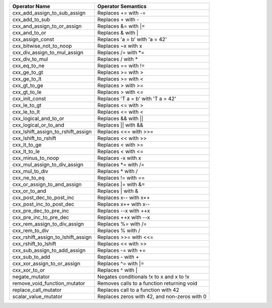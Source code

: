 .. |op0| replace:: cxx_add_assign_to_sub_assign
.. |desc0| replace:: Replaces += with -=
.. |op1| replace:: cxx_add_to_sub
.. |desc1| replace:: Replaces + with -
.. |op2| replace:: cxx_and_assign_to_or_assign
.. |desc2| replace:: Replaces &= with \|=
.. |op3| replace:: cxx_and_to_or
.. |desc3| replace:: Replaces & with |
.. |op4| replace:: cxx_assign_const
.. |desc4| replace:: Replaces 'a = b' with 'a = 42'
.. |op5| replace:: cxx_bitwise_not_to_noop
.. |desc5| replace:: Replaces ~x with x
.. |op6| replace:: cxx_div_assign_to_mul_assign
.. |desc6| replace:: Replaces /= with \*=
.. |op7| replace:: cxx_div_to_mul
.. |desc7| replace:: Replaces / with *
.. |op8| replace:: cxx_eq_to_ne
.. |desc8| replace:: Replaces == with !=
.. |op9| replace:: cxx_ge_to_gt
.. |desc9| replace:: Replaces >= with >
.. |op10| replace:: cxx_ge_to_lt
.. |desc10| replace:: Replaces >= with <
.. |op11| replace:: cxx_gt_to_ge
.. |desc11| replace:: Replaces > with >=
.. |op12| replace:: cxx_gt_to_le
.. |desc12| replace:: Replaces > with <=
.. |op13| replace:: cxx_init_const
.. |desc13| replace:: Replaces 'T a = b' with 'T a = 42'
.. |op14| replace:: cxx_le_to_gt
.. |desc14| replace:: Replaces <= with >
.. |op15| replace:: cxx_le_to_lt
.. |desc15| replace:: Replaces <= with <
.. |op16| replace:: cxx_logical_and_to_or
.. |desc16| replace:: Replaces && with ||
.. |op17| replace:: cxx_logical_or_to_and
.. |desc17| replace:: Replaces || with &&
.. |op18| replace:: cxx_lshift_assign_to_rshift_assign
.. |desc18| replace:: Replaces <<= with >>=
.. |op19| replace:: cxx_lshift_to_rshift
.. |desc19| replace:: Replaces << with >>
.. |op20| replace:: cxx_lt_to_ge
.. |desc20| replace:: Replaces < with >=
.. |op21| replace:: cxx_lt_to_le
.. |desc21| replace:: Replaces < with <=
.. |op22| replace:: cxx_minus_to_noop
.. |desc22| replace:: Replaces -x with x
.. |op23| replace:: cxx_mul_assign_to_div_assign
.. |desc23| replace:: Replaces \*= with /=
.. |op24| replace:: cxx_mul_to_div
.. |desc24| replace:: Replaces * with /
.. |op25| replace:: cxx_ne_to_eq
.. |desc25| replace:: Replaces != with ==
.. |op26| replace:: cxx_or_assign_to_and_assign
.. |desc26| replace:: Replaces \|= with &=
.. |op27| replace:: cxx_or_to_and
.. |desc27| replace:: Replaces | with &
.. |op28| replace:: cxx_post_dec_to_post_inc
.. |desc28| replace:: Replaces x-- with x++
.. |op29| replace:: cxx_post_inc_to_post_dec
.. |desc29| replace:: Replaces x++ with x--
.. |op30| replace:: cxx_pre_dec_to_pre_inc
.. |desc30| replace:: Replaces --x with ++x
.. |op31| replace:: cxx_pre_inc_to_pre_dec
.. |desc31| replace:: Replaces ++x with --x
.. |op32| replace:: cxx_rem_assign_to_div_assign
.. |desc32| replace:: Replaces %= with /=
.. |op33| replace:: cxx_rem_to_div
.. |desc33| replace:: Replaces % with /
.. |op34| replace:: cxx_rshift_assign_to_lshift_assign
.. |desc34| replace:: Replaces >>= with <<=
.. |op35| replace:: cxx_rshift_to_lshift
.. |desc35| replace:: Replaces << with >>
.. |op36| replace:: cxx_sub_assign_to_add_assign
.. |desc36| replace:: Replaces -= with +=
.. |op37| replace:: cxx_sub_to_add
.. |desc37| replace:: Replaces - with +
.. |op38| replace:: cxx_xor_assign_to_or_assign
.. |desc38| replace:: Replaces ^= with \|=
.. |op39| replace:: cxx_xor_to_or
.. |desc39| replace:: Replaces ^ with |
.. |op40| replace:: negate_mutator
.. |desc40| replace:: Negates conditionals !x to x and x to !x
.. |op41| replace:: remove_void_function_mutator
.. |desc41| replace:: Removes calls to a function returning void
.. |op42| replace:: replace_call_mutator
.. |desc42| replace:: Replaces call to a function with 42
.. |op43| replace:: scalar_value_mutator
.. |desc43| replace:: Replaces zeros with 42, and non-zeros with 0


============= ==================
Operator Name Operator Semantics
============= ==================
|op0|         |desc0|
|op1|         |desc1|
|op2|         |desc2|
|op3|         |desc3|
|op4|         |desc4|
|op5|         |desc5|
|op6|         |desc6|
|op7|         |desc7|
|op8|         |desc8|
|op9|         |desc9|
|op10|        |desc10|
|op11|        |desc11|
|op12|        |desc12|
|op13|        |desc13|
|op14|        |desc14|
|op15|        |desc15|
|op16|        |desc16|
|op17|        |desc17|
|op18|        |desc18|
|op19|        |desc19|
|op20|        |desc20|
|op21|        |desc21|
|op22|        |desc22|
|op23|        |desc23|
|op24|        |desc24|
|op25|        |desc25|
|op26|        |desc26|
|op27|        |desc27|
|op28|        |desc28|
|op29|        |desc29|
|op30|        |desc30|
|op31|        |desc31|
|op32|        |desc32|
|op33|        |desc33|
|op34|        |desc34|
|op35|        |desc35|
|op36|        |desc36|
|op37|        |desc37|
|op38|        |desc38|
|op39|        |desc39|
|op40|        |desc40|
|op41|        |desc41|
|op42|        |desc42|
|op43|        |desc43|
============= ==================
